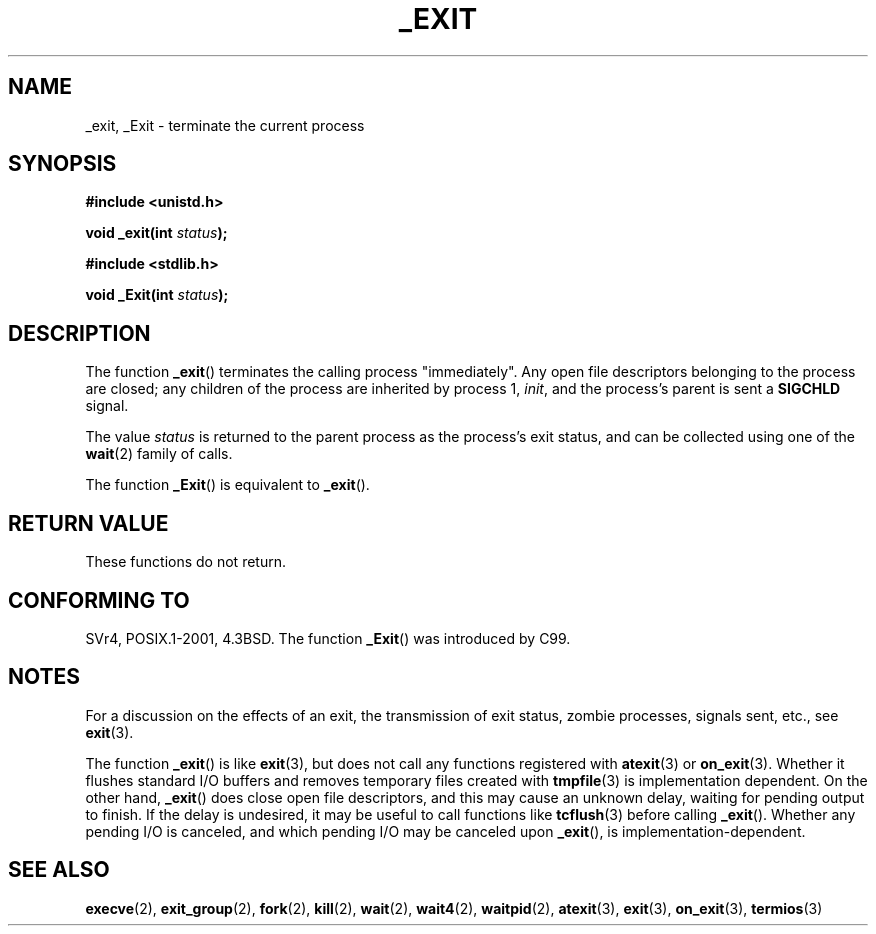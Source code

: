 .\" Hey Emacs! This file is -*- nroff -*- source.
.\"
.\" This manpage is Copyright (C) 1992 Drew Eckhardt;
.\"                               1993 Michael Haardt, Ian Jackson.
.\"
.\" Permission is granted to make and distribute verbatim copies of this
.\" manual provided the copyright notice and this permission notice are
.\" preserved on all copies.
.\"
.\" Permission is granted to copy and distribute modified versions of this
.\" manual under the conditions for verbatim copying, provided that the
.\" entire resulting derived work is distributed under the terms of a
.\" permission notice identical to this one.
.\"
.\" Since the Linux kernel and libraries are constantly changing, this
.\" manual page may be incorrect or out-of-date.  The author(s) assume no
.\" responsibility for errors or omissions, or for damages resulting from
.\" the use of the information contained herein.  The author(s) may not
.\" have taken the same level of care in the production of this manual,
.\" which is licensed free of charge, as they might when working
.\" professionally.
.\"
.\" Formatted or processed versions of this manual, if unaccompanied by
.\" the source, must acknowledge the copyright and authors of this work.
.\"
.\" Modified Wed Jul 21 23:02:38 1993 by Rik Faith <faith@cs.unc.edu>
.\" Modified 2001-11-17, aeb
.\"
.TH _EXIT 2 2001-11-17 "Linux" "Linux Programmer's Manual"
.SH NAME
_exit, _Exit \- terminate the current process
.SH SYNOPSIS
.B #include <unistd.h>
.sp
.BI "void _exit(int " status );
.sp
.B #include <stdlib.h>
.sp
.BI "void _Exit(int " status );
.SH DESCRIPTION
The function
.BR _exit ()
terminates the calling process "immediately".
Any open file descriptors
belonging to the process are closed; any children of the process are
inherited by process 1,
.IR init ,
and the process's parent is sent a
.B SIGCHLD
signal.
.LP
The value
.I status
is returned to the parent process as the process's exit status, and
can be collected using one of the
.BR wait (2)
family of calls.
.LP
The function
.BR _Exit ()
is equivalent to
.BR _exit ().
.SH "RETURN VALUE"
These functions do not return.
.SH "CONFORMING TO"
SVr4, POSIX.1-2001, 4.3BSD.
The function
.BR _Exit ()
was introduced by C99.
.SH NOTES
For a discussion on the effects of an exit, the transmission of
exit status, zombie processes, signals sent, etc., see
.BR exit (3).
.LP
The function
.BR _exit ()
is like
.BR exit (3),
but does not call any
functions registered with
.BR atexit (3)
or
.BR on_exit (3).
Whether it flushes
standard I/O buffers and removes temporary files created with
.BR tmpfile (3)
is implementation dependent.
On the other hand,
.BR _exit ()
does close open file descriptors, and this may cause an unknown delay,
waiting for pending output to finish.
If the delay is undesired,
it may be useful to call functions like 
.BR tcflush (3)
before calling
.BR _exit ().
Whether any pending I/O is canceled, and which pending I/O may be
canceled upon
.BR _exit (),
is implementation-dependent.
.SH "SEE ALSO"
.BR execve (2),
.BR exit_group (2),
.BR fork (2),
.BR kill (2),
.BR wait (2),
.BR wait4 (2),
.BR waitpid (2),
.BR atexit (3),
.BR exit (3),
.BR on_exit (3),
.BR termios (3)
